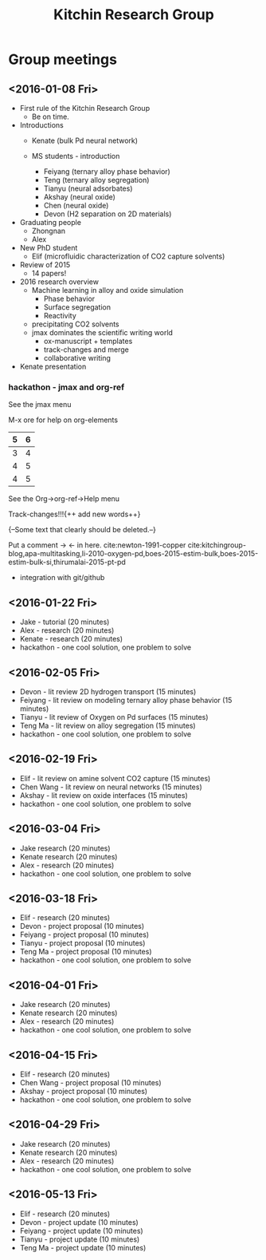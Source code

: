 #+TITLE: Kitchin Research Group

* Group meetings

** <2016-01-08 Fri>
- First rule of the Kitchin Research Group
  - Be on time.

- Introductions
  - Kenate (bulk Pd neural network)

  - MS students - introduction
    - Feiyang (ternary alloy phase behavior)
    - Teng    (ternary alloy segregation)
    - Tianyu  (neural adsorbates)
    - Akshay (neural oxide)
    - Chen   (neural oxide)
    - Devon  (H2 separation on 2D materials)

- Graduating people
  - Zhongnan
  - Alex

- New PhD student
  - Elif (microfluidic characterization of CO2 capture solvents)

- Review of 2015
  - 14 papers!

- 2016 research overview
  - Machine learning in alloy and oxide simulation
    - Phase behavior
    - Surface segregation
    - Reactivity
  - precipitating CO2 solvents
  - jmax dominates the scientific writing world
    - ox-manuscript + templates
    - track-changes and merge
    - collaborative writing

- Kenate presentation

*** hackathon - jmax and org-ref

See the jmax menu

M-x ore  for help on org-elements

| 5 | 6 |
|---+---|
| 3 | 4 |
| 4 | 5 |
| 4 | 5 |
See the Org->org-ref->Help menu

Track-changes!!!{++ add new words++}


{--Some text that clearly should be deleted.--}

Put a comment ->   <- in here.
cite:newton-1991-copper
cite:kitchingroup-blog,apa-multitasking,li-2010-oxygen-pd,boes-2015-estim-bulk,boes-2015-estim-bulk-si,thirumalai-2015-pt-pd


- integration with git/github


** <2016-01-22 Fri>
- Jake - tutorial (20 minutes)
- Alex - research (20 minutes)
- Kenate - research (20 minutes)
- hackathon - one cool solution, one problem to solve

** <2016-02-05 Fri>
- Devon - lit review 2D hydrogen transport (15 minutes)
- Feiyang - lit review on modeling ternary alloy phase behavior  (15 minutes)
- Tianyu - lit review of Oxygen on Pd surfaces  (15 minutes)
- Teng Ma - lit review on alloy segregation  (15 minutes)
- hackathon - one cool solution, one problem to solve

** <2016-02-19 Fri>
- Elif - lit review on amine solvent CO2 capture  (15 minutes)
- Chen Wang - lit review on neural networks  (15 minutes)
- Akshay - lit review on oxide interfaces  (15 minutes)
- hackathon - one cool solution, one problem to solve

** <2016-03-04 Fri>
- Jake research (20 minutes)
- Kenate research (20 minutes)
- Alex - research (20 minutes)
- hackathon - one cool solution, one problem to solve

** <2016-03-18 Fri>
- Elif - research (20 minutes)
- Devon - project proposal (10 minutes)
- Feiyang - project proposal (10 minutes)
- Tianyu - project proposal (10 minutes)
- Teng Ma - project proposal (10 minutes)
- hackathon - one cool solution, one problem to solve

** <2016-04-01 Fri>
- Jake research (20 minutes)
- Kenate research (20 minutes)
- Alex - research (20 minutes)
- hackathon - one cool solution, one problem to solve

** <2016-04-15 Fri>
- Elif - research (20 minutes)
- Chen Wang - project proposal (10 minutes)
- Akshay - project proposal (10 minutes)
- hackathon - one cool solution, one problem to solve

** <2016-04-29 Fri>
- Jake research (20 minutes)
- Kenate research (20 minutes)
- Alex - research (20 minutes)
- hackathon - one cool solution, one problem to solve

** <2016-05-13 Fri>
- Elif - research (20 minutes)
- Devon - project update (10 minutes)
- Feiyang - project update (10 minutes)
- Tianyu - project update (10 minutes)
- Teng Ma - project update (10 minutes)
